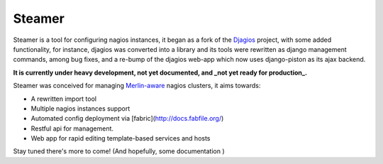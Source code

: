 Steamer
=======

Steamer is a tool for configuring nagios instances, it began as a fork of the `Djagios <http://djagios.org/>`_ project, with some added functionality, for instance, djagios was converted into a library and its tools were rewritten as django management commands, among bug fixes, and a re-bump of the djagios web-app which now uses django-piston as its ajax backend. 

**It is currently under heavy development, not yet documented, and _not yet ready for production_.**

Steamer was conceived for managing `Merlin-aware <http://www.op5.org/community/plugin-inventory/op5-projects/merlin>`_ nagios clusters, it aims towards:

* A rewritten import tool
* Multiple nagios instances support
* Automated config deployment via [fabric](http://docs.fabfile.org/)
* Restful api for management.
* Web app for rapid editing template-based services and hosts

Stay tuned there's more to come! (And hopefully, some documentation )
        
